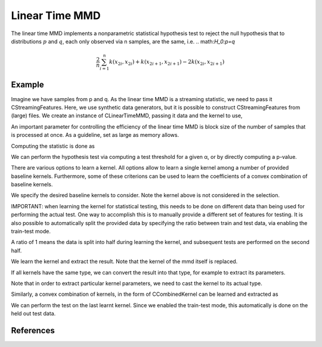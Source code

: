 =============
Linear Time MMD
=============

The linear time MMD implements a nonparametric statistical hypothesis test to reject the null hypothesis that to distributions :math:`p` and :math:`q`, each only observed via n samples, are the same, i.e. .. math:`H_0:p=q`


.. math::
	
	\frac{2}{n}\sum_{i=1}^n k(x_{2i},x_{2i}) + k(x_{2i+1}, x_{2i+1}) - 2k(x_{2i},x_{2i+1})

-------
Example
-------

Imagine we have samples from p and q. As the linear time MMD is a streaming statistic, we need to pass it CStreamingFeatures. Here, we use synthetic data generators, but it is possible to construct CStreamingFeatures from (large) files. We create an instance of CLinearTimeMMD, passing it data and the kernel to use,

.. sgexample:: linear_time_mmd.sg:generate_data

An important parameter for controlling the efficiency of the linear time MMD is block size of the number of samples that is processed at once. As a guideline, set as large as memory allows.

Computing the statistic is done as

We can perform the hypothesis test via computing a test threshold for a given α, or by directly computing a p-value.

There are various options to learn a kernel. All options allow to learn a single kernel among a number of provided baseline kernels. Furthermore, some of these criterions can be used to learn the coefficients of a convex combination of baseline kernels.

We specify the desired baseline kernels to consider. Note the kernel above is not considered in the selection.

.. sgexample:: linear_time_mmd.sg:specify_kernels

IMPORTANT: when learning the kernel for statistical testing, this needs to be done on different data than being used for performing the actual test. One way to accomplish this is to manually provide a different set of features for testing. It is also possible to automatically split the provided data by specifying the ratio between train and test data, via enabling the train-test mode.

.. sgexample:: linear_time_mmd.sg:train_test_mode

A ratio of 1 means the data is split into half during learning the kernel, and subsequent tests are performed on the second half.

We learn the kernel and extract the result.
Note that the kernel of the mmd itself is replaced.

If all kernels have the same type, we can convert the result into that type, for example to extract its parameters.

.. sgexample:: linear_time_mmd.sg:extract_result

Note that in order to extract particular kernel parameters, we need to cast the kernel to its actual type.

Similarly, a convex combination of kernels, in the form of CCombinedKernel can be learned and extracted as

.. sgexample:: linear_time_mmd.sg:convex_combination

We can perform the test on the last learnt kernel. Since we enabled the train-test mode, this automatically is done on the held out test data.

.. sgexample:: linear_time_mmd.sg:test

----------
References
----------


